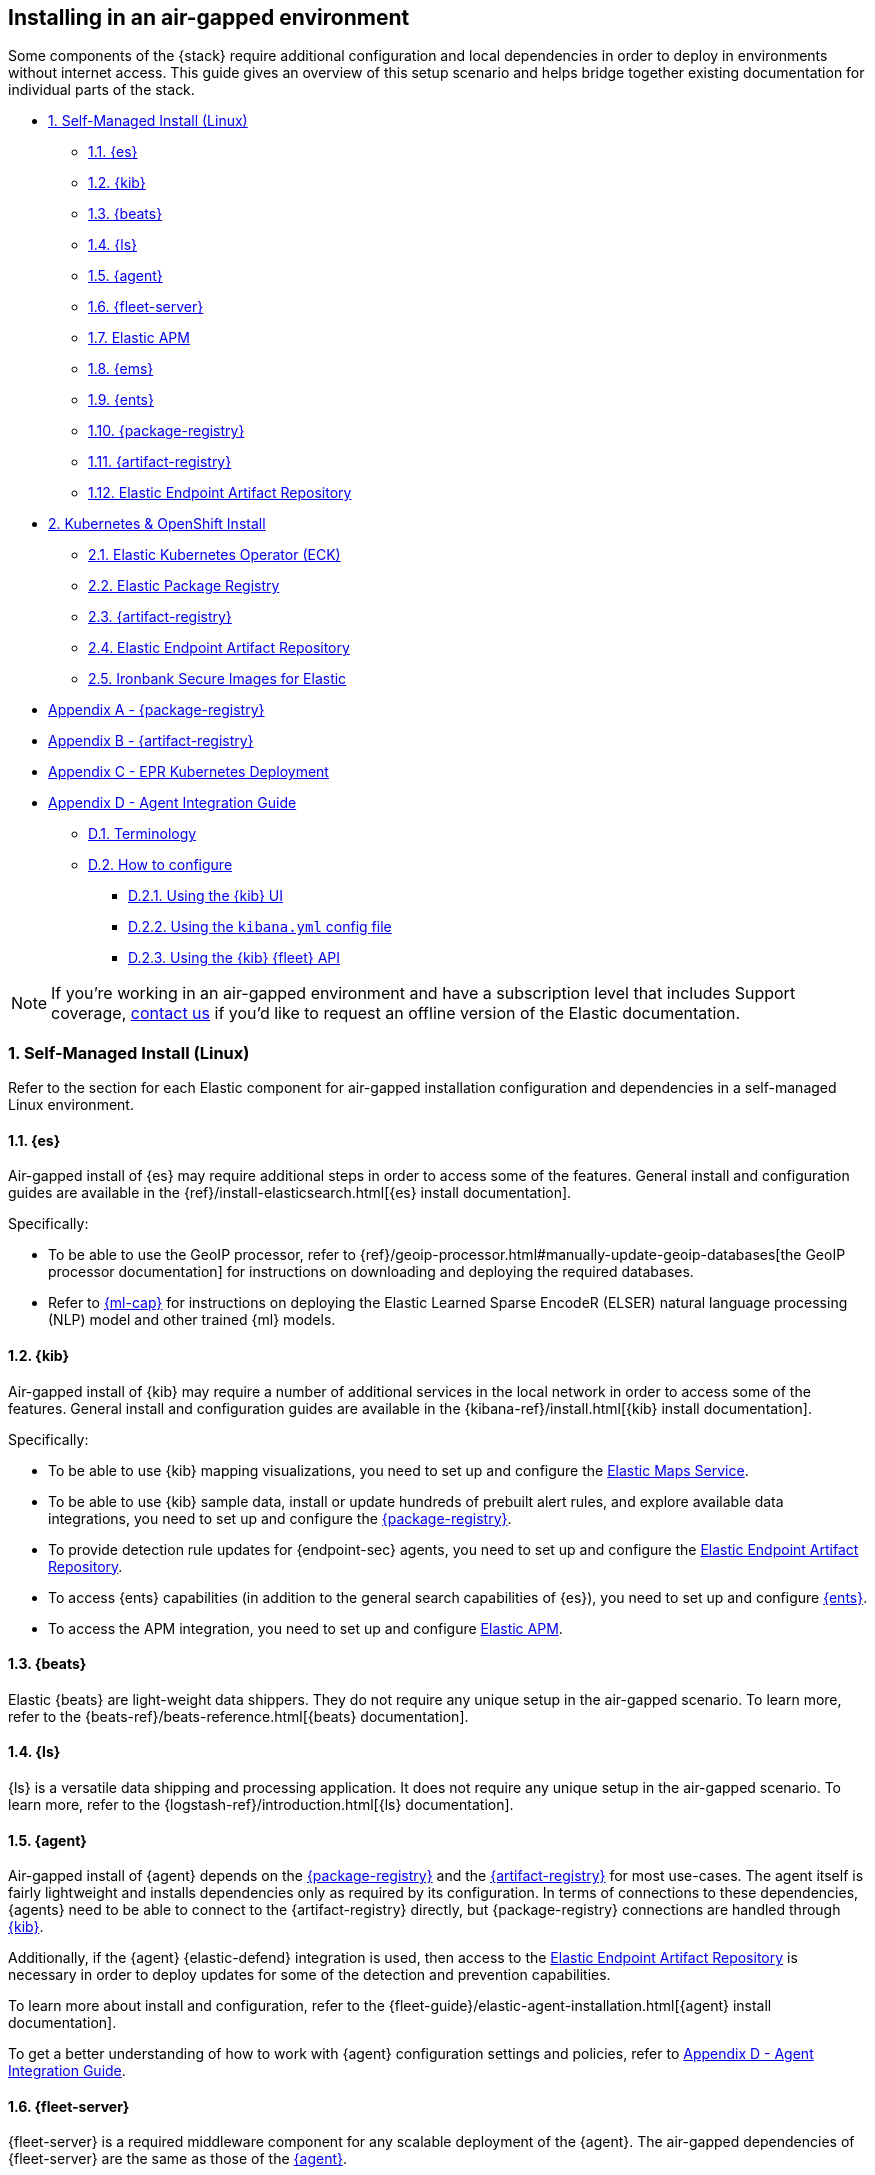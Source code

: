 [[air-gapped-install]]
== Installing in an air-gapped environment

Some components of the {stack} require additional configuration and local dependencies in order to deploy in environments without internet access. This guide gives an overview of this setup scenario and helps bridge together existing documentation for individual parts of the stack.

// Self-managed install
* <<air-gapped-self-managed-linux>>
** <<air-gapped-elasticsearch>>
** <<air-gapped-kibana>>
** <<air-gapped-beats>>
** <<air-gapped-logstash>>
** <<air-gapped-elastic-agent>>
** <<air-gapped-fleet>>
** <<air-gapped-elastic-apm>>
** <<air-gapped-elastic-maps-service>>
** <<air-gapped-enterprise-search>>
** <<air-gapped-elastic-package-registry>>
** <<air-gapped-elastic-artifact-registry>>
** <<air-gapped-elastic-endpoint-artifact-repository>>

// Kubernetes and Open Shift
* <<air-gapped-kubernetes-and-openshift>>
** <<air-gapped-k8s-os-elastic-kubernetes-operator>>
** <<air-gapped-k8s-os-elastic-package-registry>>
** <<air-gapped-k8s-os-elastic-artifact-registry>>
** <<air-gapped-k8s-os-elastic-endpoint-artifact-repository>>
** <<air-gapped-k8s-os-ironbank-secure-images>>

// Appendices
* <<air-gapped-elastic-package-registry-example>>
* <<air-gapped-elastic-artifact-registry-example>>
* <<air-gapped-epr-kubernetes-example>>
* <<air-gapped-agent-integration-guide>>
** <<air-gapped-agent-integration-terminology>>
** <<air-gapped-agent-integration-configure>>
*** <<air-gapped-agent-integration-configure-kibana>>
*** <<air-gapped-agent-integration-configure-yml>>
*** <<air-gapped-agent-integration-configure-fleet-api>>

NOTE: If you're working in an air-gapped environment and have a subscription level that includes Support coverage, link:https://www.elastic.co/contact[contact us] if you'd like to request an offline version of the Elastic documentation.

[discrete]
[[air-gapped-self-managed-linux]]
=== 1. Self-Managed Install (Linux)

Refer to the section for each Elastic component for air-gapped installation configuration and dependencies in a self-managed Linux environment.

[discrete]
[[air-gapped-elasticsearch]]
==== 1.1. {es}

Air-gapped install of {es} may require additional steps in order to access some of the features. General install and configuration guides are available in the {ref}/install-elasticsearch.html[{es} install documentation].

Specifically:

* To be able to use the GeoIP processor, refer to {ref}/geoip-processor.html#manually-update-geoip-databases[the GeoIP processor documentation] for instructions on downloading and deploying the required databases.
* Refer to <<air-gapped-machine-learning,{ml-cap}>> for instructions on deploying the Elastic Learned Sparse EncodeR (ELSER) natural language processing (NLP) model and other trained {ml} models.

[discrete]
[[air-gapped-kibana]]
==== 1.2. {kib}

Air-gapped install of {kib} may require a number of additional services in the local network in order to access some of the features. General install and configuration guides are available in the {kibana-ref}/install.html[{kib} install documentation].

Specifically:

* To be able to use {kib} mapping visualizations, you need to set up and configure the <<air-gapped-elastic-maps-service,Elastic Maps Service>>.
* To be able to use {kib} sample data, install or update hundreds of prebuilt alert rules, and explore available data integrations, you need to set up and configure the <<air-gapped-elastic-package-registry,{package-registry}>>.
* To provide detection rule updates for {endpoint-sec} agents, you need to set up and configure the <<air-gapped-elastic-endpoint-artifact-repository,Elastic Endpoint Artifact Repository>>.
* To access {ents} capabilities (in addition to the general search capabilities of {es}), you need to set up and configure <<air-gapped-enterprise-search,{ents}>>.
* To access the APM integration, you need to set up and configure <<air-gapped-elastic-apm,Elastic APM>>. 

[discrete]
[[air-gapped-beats]]
==== 1.3. {beats}

Elastic {beats} are light-weight data shippers. They do not require any unique setup in the air-gapped scenario. To learn more, refer to the {beats-ref}/beats-reference.html[{beats} documentation].

[discrete]
[[air-gapped-logstash]]
==== 1.4. {ls}

{ls} is a versatile data shipping and processing application. It does not require any unique setup in the air-gapped scenario. To learn more, refer to the {logstash-ref}/introduction.html[{ls} documentation].

[discrete]
[[air-gapped-elastic-agent]]
==== 1.5. {agent}

Air-gapped install of {agent} depends on the <<air-gapped-elastic-package-registry,{package-registry}>> and the <<air-gapped-elastic-artifact-registry,{artifact-registry}>> for most use-cases. The agent itself is fairly lightweight and installs dependencies only as required by its configuration. In terms of connections to these dependencies, {agents} need to be able to connect to the {artifact-registry} directly, but {package-registry} connections are handled through <<air-gapped-kibana,{kib}>>.

Additionally, if the {agent} {elastic-defend} integration is used, then access to the <<air-gapped-elastic-endpoint-artifact-repository,Elastic Endpoint Artifact Repository>> is necessary in order to deploy updates for some of the detection and prevention capabilities.

To learn more about install and configuration, refer to the {fleet-guide}/elastic-agent-installation.html[{agent} install documentation].

To get a better understanding of how to work with {agent} configuration settings and policies, refer to <<air-gapped-agent-integration-guide>>.


[discrete]
[[air-gapped-fleet]]
==== 1.6. {fleet-server}

{fleet-server} is a required middleware component for any scalable deployment of the {agent}. The air-gapped dependencies of {fleet-server} are the same as those of the <<air-gapped-elastic-agent,{agent}>>.

To learn more about installing {fleet-server}, refer to the {fleet-guide}/fleet-server.html[{fleet-server} set up documentation].

[discrete]
[[air-gapped-elastic-apm]]
====  1.7. Elastic APM

Air-gapped setup of the APM server is possible in two ways:

* By setting up one of the {agent} deployments with an APM integration, as described in {apm-guide-ref}/apm-integration-upgrade-steps.html[Switch a self-installation to the APM integration].
* Or, by installing a standalone Elastic APM Server, as described in the {apm-guide-ref}/configuring-howto-apm-server.html[APM configuration documentation].

[discrete]
[[air-gapped-elastic-maps-service]]
==== 1.8. {ems}

To learn about air-gapped setup of the {ems}, refer to {kibana-ref}/maps-connect-to-ems.html#elastic-maps-server[Host {ems} locally] in the {kib} documentation.

[discrete]
[[air-gapped-enterprise-search]]
==== 1.9. {ents}

Detailed install and configuration instructions are available in the {enterprise-search-ref}/installation.html[{ents} install documentation].

[discrete]
[[air-gapped-elastic-package-registry]]
==== 1.10. {package-registry}

Air-gapped install of the EPR is possible using any OCI-compatible runtime like Podman (a typical choice for RHEL-like Linux systems) or Docker. Links to the official container image and usage guide is available on the {fleet-guide}/air-gapped.html[Air-gapped environments] page in the {fleet} and {agent} Guide.

Refer to <<air-gapped-elastic-package-registry-example>> for additional setup examples.

NOTE: Besides setting up the EPR service, you also need to <<air-gapped-kibana,configure {kib}>> to use this service. If using TLS with the EPR service, it is also necessary to set up {kib} to trust the certificate presented by the EPR.

[discrete]
[[air-gapped-elastic-artifact-registry]]
==== 1.11. {artifact-registry}

Air-gapped install of the {artifact-registry} is necessary in order to enable {agent} deployments to perform self-upgrades and install certain components which are needed for some of the data integrations (that is, in addition to what is also retrieved from the EPR). To learn more, refer to {fleet-guide}/air-gapped.html#host-artifact-registry[Host your own artifact registry for binary downloads] in the {fleet} and {elastic-agent} Guide.

Refer to <<air-gapped-elastic-artifact-registry-example>> for additional setup examples.

NOTE: When setting up own web server, such as NGINX, to function as the {artifact-registry}, it is recommended not to use TLS as there are, currently, no direct ways to establish certificate trust between {agents} and this service.

[discrete]
[[air-gapped-elastic-endpoint-artifact-repository]]
==== 1.12. Elastic Endpoint Artifact Repository

Air-gapped setup of this component is, essentially, identical to the setup of the <<air-gapped-elastic-artifact-registry,{artifact-registry}>> except that different artifacts are served. To learn more, refer to {security-guide}/offline-endpoint.html[Configure offline endpoints and air-gapped environments] in the Elastic Security guide.

[discrete]
[[air-gapped-machine-learning]]
==== 1.13 {ml-cap}

Some {ml} features, like natural language processing (NLP), require you to deploy trained models. To learn about deploying {ml} models in an air-gapped environment, refer to:

* {ml-docs}/ml-nlp-elser.html#air-gapped-install[Deploy ELSER in an air-gapped environment].
* {eland-docs}/machine-learning.html#ml-nlp-pytorch-air-gapped[Install trained models in an air-gapped environment with Eland].

[discrete]
[[air-gapped-kubernetes-and-openshift]]
=== 2. Kubernetes & OpenShift Install

Setting up air-gapped Kubernetes or OpenShift installs of the {stack} has some unique concerns, but the general dependencies are the same as in the self-managed install case on a regular Linux machine.

[discrete]
[[air-gapped-k8s-os-elastic-kubernetes-operator]]
==== 2.1. Elastic Kubernetes Operator (ECK)

The Elastic Kubernetes operator is an additional component in the Kubernetes OpenShift install that, essentially, does a lot of the work in installing, configuring, and updating deployments of the {stack}. For details, refer to the {eck-ref}/k8s-air-gapped.html[{eck} install instructions].

The main requirements are:

* Syncing container images for ECK and all other {stack} components over to a locally-accessible container repository.
* Modifying the ECK helm chart configuration so that ECK is aware that it is supposed to use your offline container repository instead of the public Elastic repository.
* Optionally, disabling ECK telemetry collection in the ECK helm chart. This configuration propagates to all other Elastic components, such as {kib}.
* Building your custom deployment container image for the {artifact-registry}.
* Building your custom deployment container image for the Elastic Endpoint Artifact Repository.

[discrete]
[[air-gapped-k8s-os-elastic-package-registry]]
==== 2.2. Elastic Package Registry

The container image can be downloaded from the official Elastic Docker repository, as described in the {fleet} and {elastic-agent} {fleet-guide}/air-gapped.html[air-gapped environments] documentation.

This container would, ideally, run as a Kubernetes deployment. Refer to <<air-gapped-epr-kubernetes-example>> for examples.

[discrete]
[[air-gapped-k8s-os-elastic-artifact-registry]]
==== 2.3. {artifact-registry}

A custom container would need to be created following similar instructions to setting up a web server in the <<air-gapped-elastic-artifact-registry,self-managed install case>>. For example, a container file using an NGINX base image could be used to run a build similar to the example described in <<air-gapped-elastic-artifact-registry-example>>.

[discrete]
[[air-gapped-k8s-os-elastic-endpoint-artifact-repository]]
==== 2.4. Elastic Endpoint Artifact Repository

Just like the {artifact-registry}. A custom container needs to be created following similar instructions to setting up a web server for the <<air-gapped-elastic-artifact-registry,self-managed install case>>.

[discrete]
[[air-gapped-k8s-os-ironbank-secure-images]]
==== 2.5. Ironbank Secure Images for Elastic

Besides the public link:https://www.docker.elastic.co[Elastic container repository], most {stack} container images are also available in Platform One's link:https://ironbank.dso.mil/repomap?vendorFilters=Elastic&page=1&sort=1[Iron Bank].

[discrete]
[[air-gapped-elastic-package-registry-example]]
=== Appendix A - {package-registry}

The following script generates a SystemD service file on a RHEL 8 system in order to run EPR with Podman in a production environment.

[source,shell,subs="attributes"]
----
#!/usr/bin/env bash

EPR_BIND_ADDRESS="0.0.0.0"
EPR_BIND_PORT="8443"
EPR_TLS_CERT="/etc/elastic/epr/epr.pem"
EPR_TLS_KEY="/etc/elastic/epr/epr-key.pem"
EPR_IMAGE="docker.elastic.co/package-registry/distribution:{version}"

podman create \
  --name "elastic-epr" \
  -p "$EPR_BIND_ADDRESS:$EPR_BIND_PORT:$EPR_BIND_PORT" \
  -v "$EPR_TLS_CERT:/etc/ssl/epr.crt:ro" \
  -v "$EPR_TLS_KEY:/etc/ssl/epr.key:ro" \
  -e "EPR_ADDRESS=0.0.0.0:$EPR_BIND_PORT" \
  -e "EPR_TLS_CERT=/etc/ssl/epr.crt" \
  -e "EPR_TLS_KEY=/etc/ssl/epr.key" \
  "$EPR_IMAGE"

## creates service file in the root directory
# podman generate systemd --new --files --name elastic-epr --restart-policy always
----

The following is an example of an actual SystemD service file for an EPR, launched as a Podman service.

[source,shell,subs="attributes"]
----
# container-elastic-epr.service
# autogenerated by Podman 4.1.1
# Wed Oct 19 13:12:33 UTC 2022

[Unit]
Description=Podman container-elastic-epr.service
Documentation=man:podman-generate-systemd(1)
Wants=network-online.target
After=network-online.target
RequiresMountsFor=%t/containers

[Service]
Environment=PODMAN_SYSTEMD_UNIT=%n
Restart=always
TimeoutStopSec=70
ExecStartPre=/bin/rm -f %t/%n.ctr-id
ExecStart=/usr/bin/podman run \
	--cidfile=%t/%n.ctr-id \
	--cgroups=no-conmon \
	--rm \
	--sdnotify=conmon \
	-d \
	--replace \
	--name elastic-epr \
	-p 0.0.0.0:8443:8443 \
	-v /etc/elastic/epr/epr.pem:/etc/ssl/epr.crt:ro \
	-v /etc/elastic/epr/epr-key.pem:/etc/ssl/epr.key:ro \
	-e EPR_ADDRESS=0.0.0.0:8443 \
	-e EPR_TLS_CERT=/etc/ssl/epr.crt \
	-e EPR_TLS_KEY=/etc/ssl/epr.key docker.elastic.co/package-registry/distribution:{version}
ExecStop=/usr/bin/podman stop --ignore --cidfile=%t/%n.ctr-id
ExecStopPost=/usr/bin/podman rm -f --ignore --cidfile=%t/%n.ctr-id
Type=notify
NotifyAccess=all

[Install]
WantedBy=default.target
----

[discrete]
[[air-gapped-elastic-artifact-registry-example]]
=== Appendix B - {artifact-registry}

The following example script downloads artifacts from the internet to be later served as a private Elastic Package Registry.

[source,shell,subs="attributes"]
----
#!/usr/bin/env bash
set -o nounset -o errexit -o pipefail

STACK_VERSION={version}
ARTIFACT_DOWNLOADS_BASE_URL=https://artifacts.elastic.co/downloads

DOWNLOAD_BASE_DIR=${DOWNLOAD_BASE_DIR:?"Make sure to set DOWNLOAD_BASE_DIR when running this script"}

COMMON_PACKAGE_PREFIXES="apm-server/apm-server beats/auditbeat/auditbeat beats/elastic-agent/elastic-agent beats/filebeat/filebeat beats/heartbeat/heartbeat beats/metricbeat/metricbeat beats/osquerybeat/osquerybeat beats/packetbeat/packetbeat cloudbeat/cloudbeat endpoint-dev/endpoint-security fleet-server/fleet-server"

WIN_ONLY_PACKAGE_PREFIXES="beats/winlogbeat/winlogbeat"

RPM_PACKAGES="beats/elastic-agent/elastic-agent"
DEB_PACKAGES="beats/elastic-agent/elastic-agent"

function download_packages() {
  local url_suffix="$1"
  local package_prefixes="$2"

  local _url_suffixes="$url_suffix ${url_suffix}.sha512 ${url_suffix}.asc"
  local _pkg_dir=""
  local _dl_url=""

  for _download_prefix in $package_prefixes; do
    for _pkg_url_suffix in $_url_suffixes; do
          _pkg_dir=$(dirname ${DOWNLOAD_BASE_DIR}/${_download_prefix})
          _dl_url="${ARTIFACT_DOWNLOADS_BASE_URL}/${_download_prefix}-${_pkg_url_suffix}"
          (mkdir -p $_pkg_dir && cd $_pkg_dir && curl -O "$_dl_url")
    done
  done
}

# and we download
for _os in linux windows; do
  case "$_os" in
    linux)
      PKG_URL_SUFFIX="${STACK_VERSION}-${_os}-x86_64.tar.gz"
      ;;
    windows)
      PKG_URL_SUFFIX="${STACK_VERSION}-${_os}-x86_64.zip"
      ;;
    *)
      echo "[ERROR] Something happened"
      exit 1
      ;;
  esac

  download_packages "$PKG_URL_SUFFIX" "$COMMON_PACKAGE_PREFIXES"
  
  if [[ "$_os" = "windows" ]]; then
    download_packages "$PKG_URL_SUFFIX" "$WIN_ONLY_PACKAGE_PREFIXES"
  fi

  if [[ "$_os" = "linux" ]]; then
    download_packages "${STACK_VERSION}-x86_64.rpm" "$RPM_PACKAGES"
    download_packages "${STACK_VERSION}-amd64.deb" "$DEB_PACKAGES"
  fi
done


## selinux tweaks
# semanage fcontext -a -t "httpd_sys_content_t" '/opt/elastic-packages(/.*)?'
# restorecon -Rv /opt/elastic-packages

----

The following is an example NGINX configuration for running a web server for the {artifact-registry}.

[source,shell,subs="attributes"]
----
user  nginx;
worker_processes  2;

error_log  /var/log/nginx/error.log notice;
pid        /var/run/nginx.pid;

events {
    worker_connections  1024;
}

http {
    include       /etc/nginx/mime.types;
    default_type  application/octet-stream;

    log_format  main  '$remote_addr - $remote_user [$time_local] "$request" '
                      '$status $body_bytes_sent "$http_referer" '
                      '"$http_user_agent" "$http_x_forwarded_for"';

    access_log          /var/log/nginx/access.log  main;
    sendfile            on;
    keepalive_timeout   65;

    server {
        listen                  9080 default_server;
        server_name             _;
        root                    /opt/elastic-packages;

        location / {

        }
    }

}

----

[discrete]
[[air-gapped-epr-kubernetes-example]]
=== Appendix C - EPR Kubernetes Deployment

The following is a sample EPR Kubernetes deployment YAML file.

[source,yaml,subs="attributes"]
----
apiVersion: apps/v1
kind: Deployment
metadata:
  name: elastic-package-registry
  namespace: default
  labels:
    app: elastic-package-registry
spec:
  replicas: 1
  selector:
    matchLabels:
      app: elastic-package-registry
  template:
    metadata:
      name: elastic-package-registry
      labels:
        app: elastic-package-registry
    spec:
      containers:
        - name: epr
          image: docker.elastic.co/package-registry/distribution:{version}
          ports:
            - containerPort: 8080
              name: http
          livenessProbe:
            tcpSocket:
              port: 8080
            initialDelaySeconds: 20
            periodSeconds: 30
          resources:
            requests:
              cpu: 125m
              memory: 128Mi
            limits:
              cpu: 1000m
              memory: 512Mi
          env:
            - name: EPR_ADDRESS
              value: "0.0.0.0:8080"
---
apiVersion: v1
kind: Service
metadata:
  labels:
    app: elastic-package-registry
  name: elastic-package-registry
spec:
  ports:
  - port: 80
    name: http
    protocol: TCP
    targetPort: http
  selector:
    app: elastic-package-registry
----

[discrete]
[[air-gapped-agent-integration-guide]]
=== Appendix D - Agent Integration Guide

When configuring any integration in {agent}, you need to set up integration settings within whatever policy is ultimately assigned to that agent.

[discrete]
[[air-gapped-agent-integration-terminology]]
==== D.1. Terminology

Note the following terms and definitions:

Integration::
A variety of optional capabilities that can be deployed on top of the {stack}. Refer to link:https://www.elastic.co/integrations/[Integrations] to learn more.

Agent integration::
The integrations that require {agent} to run. For example, the Sample Data integration requires only {es} and {kib} and consists of dashboards, data, and related objects, but the APM integration not only has some {es} objects, but also needs {agent} to run the APM Server.

Package::
A set of dependencies (such as dashboards, scripts, and others) for a given  integration that, typically, needs to be retrieved from the <<air-gapped-elastic-package-registry,Elastic Package Registry>> before an integration can be correctly installed and configured.

Agent policy::
A configuration for the {agent} that may include one or more {agent} integrations, and configurations for each of those integrations.

[discrete]
[[air-gapped-agent-integration-configure]]
==== D.2. How to configure

There are three ways to configure {agent} integrations:

* <<air-gapped-agent-integration-configure-kibana>>
* <<air-gapped-agent-integration-configure-yml>>
* <<air-gapped-agent-integration-configure-fleet-api>>

[discrete]
[[air-gapped-agent-integration-configure-kibana]]
==== D.2.1. Using the {kib} UI

*Best option for:* Manual configuration and users who prefer using a UI over scripting.

*Example:* {observability-guide}/logs-metrics-get-started.html[Get started with logs and metrics]

Agent policies and integration settings can be managed using the {kib} UI. For example, the following shows the configuration of logging for the System integration in an {agent} policy:

[role="screenshot"]
image::images/air-gapped-configure-logging.png[Configuration of a logging integration in an agent policy]

[discrete]
[[air-gapped-agent-integration-configure-yml]]
==== D.2.2. Using the `kibana.yml` config file

*Good option for:* Declarative configuration and users who need reproducible and automated deployments.

*Example:* {kibana-ref}/fleet-settings-kb.html[Fleet settings in {kib}]

NOTE: This documentation is still under development; there may be gaps around building custom agent policies.

You can have {kib} create {agent} policies on your behalf by adding appropriate configuration parameters in the `kibana.yml` settings file, these include:

`xpack.fleet.packages`::
Takes a list of all integration package names and versions that {kib} should download from the {package-registry} (EPR). This is done because {agents} themselves do not directly fetch packages from the EPR.

`xpack.fleet.agentPolicies`::
Takes a list of {agent} policies in the format expected by the {fleet-guide}/fleet-api-docs.html[{kib} {fleet} HTTP API]. Refer to the setting in {kibana-ref}/fleet-settings-kb.html#_preconfiguration_settings_for_advanced_use_cases[Preconfiguration settings] for the format. See also <<air-gapped-agent-integration-configure-fleet-api>>.

`xpack.fleet.registryUrl`::
Takes a URL of the {package-registry} that can be reached by the {kib} server. Enable this setting only when deploying in an air-gapped environment.

Other settings:: 
You can add other, more discretionary settings for {fleet}, {agents}, & policies. Refer to {kibana-ref}/fleet-settings-kb.html[Fleet settings in {kib}].

[discrete]
[[air-gapped-agent-integration-configure-fleet-api]]
==== D.2.3. Using the {kib} {fleet} API

*Best option for*: Declarative configuration and users who need reproducible and automated deployments in even the trickiest of environments.

*Example:* See the following.

It is possible to use custom scripts that call the {kib} {fleet} API to create or update policies without restarting {kib}, and also allowing for custom error handling and update logic.

At this time, you can refer to the the {fleet-guide}/fleet-api-docs.html[{kib} {fleet} HTTP API] documentation, however additional resources from public code repositories should be consulted to capture the full set of configuration options available for a given integration. Specifically, many integrations have configuration options such as `inputs` and `data_streams` that are unique.

In particular, the `*.yml.hbs` templates should be consulted to determine which `vars` are available for configuring a particular integration using the {kib} {fleet} API.

* For most Integrations, refer to the README and `*.yml.hbs` files in the appropriate directory in the link:https://github.com/elastic/integrations/tree/main/packages[elastic/integrations repository].

* For the APM integration, refer to the README and `*.yml.hbs` files in the link:https://github.com/elastic/apm-server/tree/main/apmpackage/apm/agent[elastic/apm-server repository].
